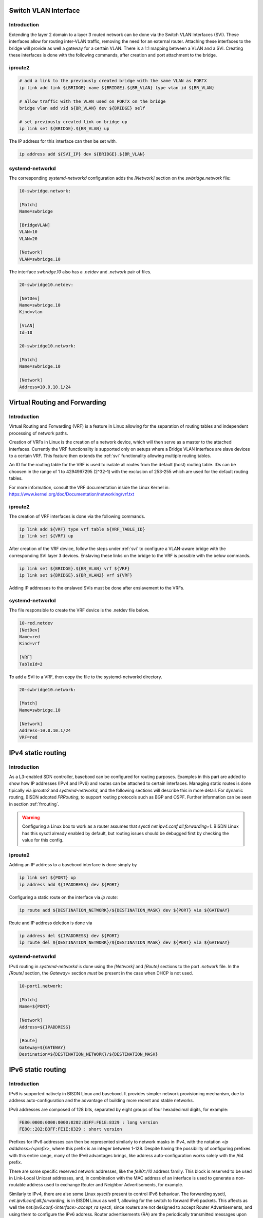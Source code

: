 .. _routing:

.. _svi:

Switch VLAN Interface
---------------------

Introduction
^^^^^^^^^^^^

Extending the layer 2 domain to a layer 3 routed network can be done via the Switch VLAN Interfaces (SVI). These interfaces allow for routing inter-VLAN traffic, removing the need for an external router. Attaching these interfaces to the bridge will provide as well a gateway for a certain VLAN. There is a 1:1 mapping between a VLAN and a SVI. Creating these interfaces is done with the following commands, after creation and port attachment to the bridge.

iproute2
^^^^^^^^

.. code-block:: bash

  # add a link to the previously created bridge with the same VLAN as PORTX
  ip link add link ${BRIDGE} name ${BRIDGE}.${BR_VLAN} type vlan id ${BR_VLAN}

  # allow traffic with the VLAN used on PORTX on the bridge
  bridge vlan add vid ${BR_VLAN} dev ${BRIDGE} self

  # set previously created link on bridge up
  ip link set ${BRIDGE}.${BR_VLAN} up

The IP address for this interface can then be set with.

.. code-block:: bash

  ip address add ${SVI_IP} dev ${BRIDGE}.${BR_VLAN}

systemd-networkd
^^^^^^^^^^^^^^^^

The corresponding `systemd-networkd` configuration adds the `[Network]` section on the `swbridge.network` file:

.. code-block:: bash

   10-swbridge.network:

   [Match]
   Name=swbridge
       
   [BridgeVLAN]
   VLAN=10
   VLAN=20
       
   [Network]
   VLAN=swbridge.10

The interface `swbridge.10` also has a `.netdev` and `.network` pair of files.

.. code-block:: bash

  20-swbridge10.netdev:

  [NetDev]
  Name=swbridge.10
  Kind=vlan
   
  [VLAN]
  Id=10

  20-swbridge10.network:

  [Match]
  Name=swbridge.10
  
  [Network]
  Address=10.0.10.1/24

Virtual Routing and Forwarding
------------------------------

Introduction
^^^^^^^^^^^^

Virtual Routing and Forwarding (VRF) is a feature in Linux allowing for the separation of routing tables and independent processing of network paths.

Creation of VRFs in Linux is the creation of a network device, which will then serve as a master to the attached interfaces. Currently the VRF functionality is supported only on setups where a Bridge VLAN interface are slave devices to a certain VRF. This feature then extends the :ref:`svi` functionality allowing multiple routing tables.

An ID for the routing table for the VRF is used to isolate all routes from the default (host) routing table. IDs can be choosen in the range of 1 to 4294967295 (2^32-1) with the exclusion of 253-255 which are used for the default routing tables.

For more information, consult the VRF documentation inside the Linux Kernel in: https://www.kernel.org/doc/Documentation/networking/vrf.txt

iproute2
^^^^^^^^

The creation of VRF interfaces is done via the following commands.

.. code-block:: bash

  ip link add ${VRF} type vrf table ${VRF_TABLE_ID}
  ip link set ${VRF} up

After creation of the VRF device, follow the steps under :ref:`svi` to configure a VLAN-aware bridge with the corresponding SVI layer 3 devices. Enslaving these links on the bridge to the VRF is possible with the below commands.

.. code-block:: bash

  ip link set ${BRIDGE}.${BR_VLAN} vrf ${VRF}
  ip link set ${BRIDGE}.${BR_VLAN2} vrf ${VRF}

Adding IP addresses to the enslaved SVIs must be done after enslavement to the VRFs.

systemd-networkd
^^^^^^^^^^^^^^^^

The file responsible to create the VRF device is the .netdev file below.

.. code-block:: bash
  
  10-red.netdev
  [NetDev]
  Name=red
  Kind=vrf
  
  [VRF]
  TableId=2

To add a SVI to a VRF, then copy the file to the systemd-networkd directory.

.. code-block:: bash

  20-swbridge10.network:

  [Match]
  Name=swbridge.10
  
  [Network]
  Address=10.0.10.1/24
  VRF=red

IPv4 static routing
-------------------

Introduction
^^^^^^^^^^^^

As a L3-enabled SDN controller, baseboxd can be configured for routing purposes. Examples in this part are added to show how IP addresses (IPv4 and IPv6) and routes can be attached to certain interfaces. Managing static routes is done tipically via `iproute2` and `systemd-networkd`, and the following sections will describe this in more detail. For dynamic routing, BISDN adopted `FRRouting`, to support routing protocols such as BGP and OSPF. Further information can be seen in section :ref:`frrouting`.

.. warning:: Configuring a Linux box to work as a router assumes that sysctl `net.ipv4.conf.all.forwarding=1`. BISDN Linux has this sysctl already enabled by default, but routing issues should be debugged first by checking the value for this config.

iproute2
^^^^^^^^

Adding an IP address to a baseboxd interface is done simply by

.. code-block:: bash
  
  ip link set ${PORT} up
  ip address add ${IPADDRESS} dev ${PORT}

Configuring a static route on the interface via `ip route`:

.. code-block:: bash
  
  ip route add ${DESTINATION_NETWORK}/${DESTINATION_MASK} dev ${PORT} via ${GATEWAY}

Route and IP address deletion is done via

.. code-block:: bash
  
  ip address del ${IPADDRESS} dev ${PORT}
  ip route del ${DESTINATION_NETWORK}/${DESTINATION_MASK} dev ${PORT} via ${GATEWAY}

systemd-networkd
^^^^^^^^^^^^^^^^

IPv4 routing in `systemd-networkd` is done using the `[Network]` and `[Route]` sections to the port `.network` file. In the `[Route]` section, the `Gateway=` section *must* be present in the case when DHCP is not used.

.. code-block:: bash

  10-port1.network:

  [Match]
  Name=${PORT}
   
  [Network]
  Address=${IPADDRESS}

  [Route]
  Gateway=${GATEWAY}
  Destination=${DESTINATION_NETWORK}/${DESTINATION_MASK}

IPv6 static routing
-------------------

Introduction
^^^^^^^^^^^^

IPv6 is supported natively in BISDN Linux and baseboxd. It provides simpler network provisioning mechanism, due to address auto-configuration and the advantage of building more recent and stable networks. 

IPv6 addresses are composed of 128 bits, separated by eight groups of four hexadecimal digits, for example:

.. code-block:: bash
  
  FE80:0000:0000:0000:0202:B3FF:FE1E:8329 : long version
  FE80::202:B3FF:FE1E:8329 : short version

Prefixes for IPv6 addresses can then be represented similarly to network masks in IPv4, with the notation `<ip adddress>/<prefix>`, where this prefix is an integer between 1-128. Despite having the possibility of configuring prefixes with this entire range, many of the IPv6 advantages brings, like address auto-configuration works solely with the /64 prefix.

There are some specific reserved network addresses, like the `fe80::/10` address family. This block is reserved to be used in Link-Local Unicast addresses, and, in combination with the MAC address of an interface is used to generate a non-routable address used to exchange Router and Neighbor Advertisements, for example.

Similarly to IPv4, there are also some Linux `sysctls` present to control IPv6 behaviour. The forwarding sysctl, `net.ipv6.conf.all.forwarding`, is in BISDN Linux as well `1`, allowing for the switch to forward IPv6 packets. This affects as well the `net.ipv6.conf.<interface>.accept_ra` sysctl, since routers are not designed to accept Router Advertisements, and using them to configure the IPv6 address. Router advertisements (RA) are the periodically transmitted messages upon reception of Router Solicitations sent by hosts. The host then used the information present in these RA messages, like the prefixes and network parameters to auto-configure the addresses on the links and default gateway.

iproute2
^^^^^^^^

Configuring IPv6 addresses in BISDN Linux, using `iproute2` is done via the following commands

.. code-block:: bash
  
  ip link set ${PORT} up
  ip address add ${IPADDRESS} dev ${PORT}

Configuring the router to transmit RA messages is possible in several ways. One of the supported ways to transmit these messages is via the `Router Advertisement Deamon (radvd)`. The configuration file for this daemon is present on `/etc/radvd.conf`.

.. code-block:: bash

  /etc/radvd.conf:

  interface ${PORT}
  {
          AdvSendAdvert on;
          MinRtrAdvInterval 30;
          MaxRtrAdvInterval 100;
          prefix 2003:db8:1:0::/64
          {
                  AdvOnLink on;
                  AdvAutonomous on;
                  AdvRouterAddr off;
          };
  };

This configuration example selects the `interface` where to send the advertisements on, and the `prefix` it should announce. The interval between each message can also be fine tuned. Further documentation on this tool can be found in `here <https://linux.die.net/man/5/radvd.conf>`_.

Adding a static IPv6 route is done via 

.. code-block:: bash
  
  ip route add ${DESTINATION_NETWORK}/${DESTINATION_MASK} dev ${PORT} via ${GATEWAY}

So, addition and deletion of IP addresses and routes follow the same workflow as in the IPv4 case. In order to check the configured IPv6 routes, the following command must be run

.. code-block:: bash
  
  ip -6 route list

Adding the `-4/6` argument to the call allows to show only the desired routes/ addresses by IP protocol.

For 'systemd-networkd' the configuration file is done the same way.

